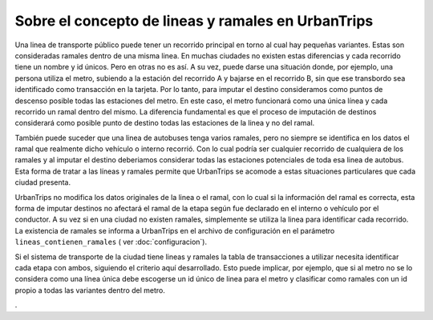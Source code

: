 Sobre el concepto de lineas y ramales en UrbanTrips
===================================================

Una linea de transporte público puede tener un recorrido principal en torno al cual hay pequeñas variantes. Estas son consideradas ramales dentro de una misma linea. En muchas ciudades no existen estas diferencias y cada recorrido tiene un nombre y id únicos. Pero en otras no es así. A su vez, puede darse una situación donde, por ejemplo, una persona utiliza el metro, subiendo a la estación del recorrido A y bajarse en el recorrido B, sin que ese transbordo sea identificado como transacción en la tarjeta. Por lo tanto, para imputar el destino consideramos como puntos de descenso posible todas las estaciones del metro. En este caso, el metro funcionará como una única línea y cada recorrido un ramal dentro del mismo. La diferencia fundamental es que el proceso de imputación de destinos considerará como posible punto de destino todas las estaciones de la linea y no del ramal.

También puede suceder que una linea de autobuses tenga varios ramales, pero no siempre se identifica en los datos el ramal que realmente dicho vehículo o interno recorrió. Con lo cual podría ser cualquier recorrido de cualquiera de los ramales y al imputar el destino deberiamos considerar todas las estaciones potenciales de toda esa linea de autobus. Esta forma de tratar a las líneas y ramales permite que UrbanTrips se acomode a estas situaciones particulares que cada ciudad presenta. 
 
UrbanTrips no modifica los datos originales de la linea o el ramal, con lo cual si la información del ramal es correcta, esta forma de imputar destinos no afectará el ramal de la etapa según fue declarado en el interno o vehículo por el conductor. A su vez si en una ciudad no existen ramales, simplemente se utiliza la linea para identificar cada recorrido. La existencia de ramales se informa a UrbanTrips en el archivo de configuración en el parámetro ``lineas_contienen_ramales`` ( ver :doc:`configuracion`).

Si el sistema de transporte de la ciudad tiene lineas y ramales la tabla de transacciones a utilizar necesita identificar cada etapa con ambos, siguiendo el criterio aquí desarrollado. Esto puede implicar, por ejemplo, que si al metro no se lo considera como una línea única debe escogerse un id único de linea para el metro y clasificar como ramales con un id propio a todas las variantes dentro del metro.

.
